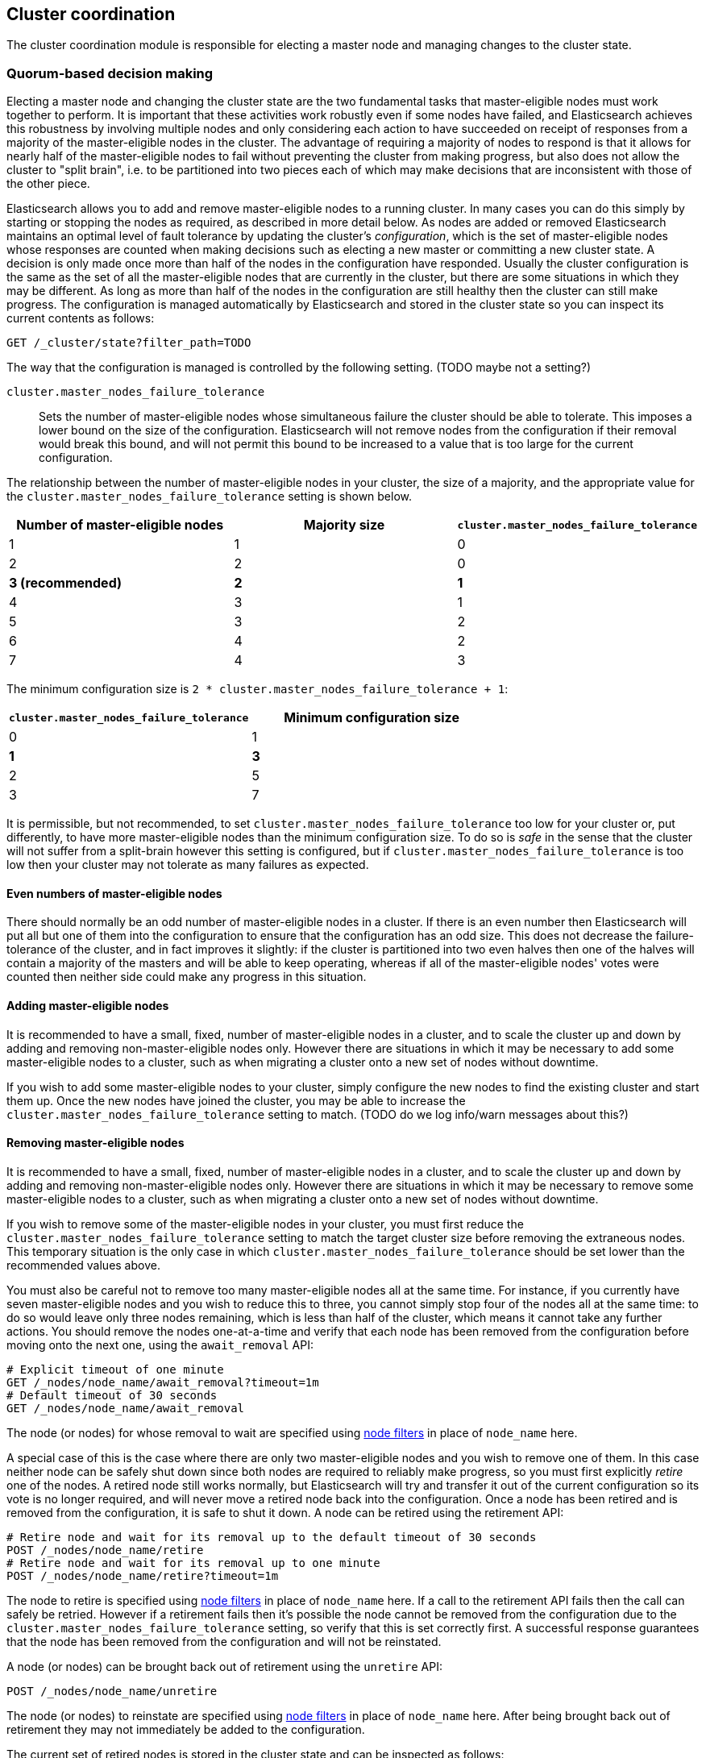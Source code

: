 [[modules-cluster-coordination]]
== Cluster coordination

The cluster coordination module is responsible for electing a master node and
managing changes to the cluster state.

[float]
=== Quorum-based decision making

Electing a master node and changing the cluster state are the two fundamental
tasks that master-eligible nodes must work together to perform. It is important
that these activities work robustly even if some nodes have failed, and
Elasticsearch achieves this robustness by involving multiple nodes and only
considering each action to have succeeded on receipt of responses from a
majority of the master-eligible nodes in the cluster. The advantage of
requiring a majority of nodes to respond is that it allows for nearly half of
the master-eligible nodes to fail without preventing the cluster from making
progress, but also does not allow the cluster to "split brain", i.e. to be
partitioned into two pieces each of which may make decisions that are
inconsistent with those of the other piece.

Elasticsearch allows you to add and remove master-eligible nodes to a running
cluster. In many cases you can do this simply by starting or stopping the nodes
as required, as described in more detail below. As nodes are added or removed
Elasticsearch maintains an optimal level of fault tolerance by updating the
cluster's _configuration_, which is the set of master-eligible nodes whose
responses are counted when making decisions such as electing a new master or
committing a new cluster state. A decision is only made once more than half of
the nodes in the configuration have responded. Usually the cluster
configuration is the same as the set of all the master-eligible nodes that are
currently in the cluster, but there are some situations in which they may be
different. As long as more than half of the nodes in the configuration are
still healthy then the cluster can still make progress. The configuration is
managed automatically by Elasticsearch and stored in the cluster state so you
can inspect its current contents as follows:

[source,js]
--------------------------------------------------
GET /_cluster/state?filter_path=TODO
--------------------------------------------------
// CONSOLE

The way that the configuration is managed is controlled by the following
setting. (TODO maybe not a setting?)

`cluster.master_nodes_failure_tolerance`::

    Sets the number of master-eligible nodes whose simultaneous failure the
    cluster should be able to tolerate. This imposes a lower bound on the size
    of the configuration. Elasticsearch will not remove nodes from the
    configuration if their removal would break this bound, and will not permit
    this bound to be increased to a value that is too large for the current
    configuration.

The relationship between the number of master-eligible nodes in your cluster,
the size of a majority, and the appropriate value for the
`cluster.master_nodes_failure_tolerance` setting is shown below.

[cols="<,<,<",options="header",]
|=======================================================================================
|Number of master-eligible nodes |Majority size |`cluster.master_nodes_failure_tolerance`
|1                               |1             |0                             
|2                               |2             |0                             
|**3 (recommended)**             |**2**         |**1**                             
|4                               |3             |1                             
|5                               |3             |2                             
|6                               |4             |2                             
|7                               |4             |3                             
|=======================================================================================

The minimum configuration size is `2 * cluster.master_nodes_failure_tolerance + 1`:

[cols="<,<",options="header",]
|====================================================================
|`cluster.master_nodes_failure_tolerance` |Minimum configuration size
|0                                        |1
|**1**                                    |**3**
|2                                        |5
|3                                        |7
|====================================================================

It is permissible, but not recommended, to set
`cluster.master_nodes_failure_tolerance` too low for your cluster or, put
differently, to have more master-eligible nodes than the minimum configuration
size. To do so is _safe_ in the sense that the cluster will not suffer from a
split-brain however this setting is configured, but if
`cluster.master_nodes_failure_tolerance` is too low then your cluster may not
tolerate as many failures as expected.

[float]
==== Even numbers of master-eligible nodes

There should normally be an odd number of master-eligible nodes in a cluster.
If there is an even number then Elasticsearch will put all but one of them into
the configuration to ensure that the configuration has an odd size. This does
not decrease the failure-tolerance of the cluster, and in fact improves it
slightly: if the cluster is partitioned into two even halves then one of the
halves will contain a majority of the masters and will be able to keep
operating, whereas if all of the master-eligible nodes' votes were counted then
neither side could make any progress in this situation.

[float]
==== Adding master-eligible nodes

It is recommended to have a small, fixed, number of master-eligible nodes in a
cluster, and to scale the cluster up and down by adding and removing
non-master-eligible nodes only. However there are situations in which it may be
necessary to add some master-eligible nodes to a cluster, such as when
migrating a cluster onto a new set of nodes without downtime.

If you wish to add some master-eligible nodes to your cluster, simply configure
the new nodes to find the existing cluster and start them up. Once the new
nodes have joined the cluster, you may be able to increase the
`cluster.master_nodes_failure_tolerance` setting to match. (TODO do we log
info/warn messages about this?)

[float]
==== Removing master-eligible nodes

It is recommended to have a small, fixed, number of master-eligible nodes in a
cluster, and to scale the cluster up and down by adding and removing
non-master-eligible nodes only. However there are situations in which it may be
necessary to remove some master-eligible nodes to a cluster, such as when
migrating a cluster onto a new set of nodes without downtime.

If you wish to remove some of the master-eligible nodes in your cluster, you
must first reduce the `cluster.master_nodes_failure_tolerance` setting to match
the target cluster size before removing the extraneous nodes. This temporary
situation is the only case in which `cluster.master_nodes_failure_tolerance`
should be set lower than the recommended values above.

You must also be careful not to remove too many master-eligible nodes all at
the same time. For instance, if you currently have seven master-eligible nodes
and you wish to reduce this to three, you cannot simply stop four of the nodes
all at the same time: to do so would leave only three nodes remaining, which is
less than half of the cluster, which means it cannot take any further actions.
You should remove the nodes one-at-a-time and verify that each node has been
removed from the configuration before moving onto the next one, using the
`await_removal` API:

[source,js]
--------------------------------------------------
# Explicit timeout of one minute
GET /_nodes/node_name/await_removal?timeout=1m
# Default timeout of 30 seconds
GET /_nodes/node_name/await_removal
--------------------------------------------------
// CONSOLE

The node (or nodes) for whose removal to wait are specified using
<<cluster-nodes,node filters>> in place of `node_name` here.

A special case of this is the case where there are only two master-eligible
nodes and you wish to remove one of them. In this case neither node can be
safely shut down since both nodes are required to reliably make progress, so
you must first explicitly _retire_ one of the nodes. A retired node still works
normally, but Elasticsearch will try and transfer it out of the current
configuration so its vote is no longer required, and will never move a retired
node back into the configuration. Once a node has been retired and is removed
from the configuration, it is safe to shut it down. A node can be retired using
the retirement API:

[source,js]
--------------------------------------------------
# Retire node and wait for its removal up to the default timeout of 30 seconds
POST /_nodes/node_name/retire
# Retire node and wait for its removal up to one minute
POST /_nodes/node_name/retire?timeout=1m
--------------------------------------------------
// CONSOLE

The node to retire is specified using <<cluster-nodes,node filters>> in place
of `node_name` here. If a call to the retirement API fails then the call can
safely be retried. However if a retirement fails then it's possible the node
cannot be removed from the configuration due to the
`cluster.master_nodes_failure_tolerance` setting, so verify that this is set
correctly first. A successful response guarantees that the node has been
removed from the configuration and will not be reinstated.

A node (or nodes) can be brought back out of retirement using the `unretire`
API:

[source,js]
--------------------------------------------------
POST /_nodes/node_name/unretire
--------------------------------------------------
// CONSOLE

The node (or nodes) to reinstate are specified using <<cluster-nodes,node
filters>> in place of `node_name` here. After being brought back out of
retirement they may not immediately be added to the configuration.

The current set of retired nodes is stored in the cluster state and can be
inspected as follows:

[source,js]
--------------------------------------------------
GET /_cluster/state?filter_path=TODO
--------------------------------------------------
// CONSOLE

[float]
=== Cluster bootstrapping

There is a risk when starting up a brand-new cluster is that you accidentally
form two separate clusters instead of one. This could lead to data loss: you
might start using both clusters before noticing that anything had gone wrong,
and it will then be impossible to merge them together later.

NOTE: To illustrate how this could happen, imagine starting up a three-node
cluster in which each node knows that it is going to be part of a three-node
cluster. A majority of three nodes is two, so normally the first two nodes to
discover each other will form a cluster and the third node will join them a
short time later. However, imagine that four nodes were accidentally started
instead of three: in this case there are enough nodes to form two separate
clusters. Of course if each node is started manually then it's unlikely that
too many nodes are started, but it's certainly possible to get into this
situation if using a more automated orchestrator, particularly if a network
partition happens at the wrong time.

We avoid this by requiring a separate _cluster bootstrap_ process to take place
on every brand-new cluster. This is only required the very first time the whole
cluster starts up: new nodes joining an established cluster can safely obtain
all the information they need from the elected master, and nodes that have
previously been part of a cluster will have stored to disk all the information
required when restarting.

The simplest way to bootstrap a cluster is to use the
`elasticsearch-bootstrap-cluster` command-line tool:

[source,txt]
--------------------------------------------------
$ bin/elasticsearch-bootstrap-cluster --failure-tolerance 1 \
    --node http://10.0.12.1:9200/ --node http://10.0.13.1:9200/ \
    --node https://10.0.14.1:9200/
--------------------------------------------------

The arguments to this tool are the target failure tolerance of the cluster and
the addresses of (some, preferably all, of) its master-eligible nodes.

If it is not possible to use this tool, you can also bootstrap the cluster via
the API as described here. There are two steps to the bootstrapping process.
Firstly, after all the nodes have started up, created their persistent node
IDs, and discovered each other, the first step is to request a bootstrap
document:

[source,js]
--------------------------------------------------
# Return the current bootstrap document immediately
GET /_cluster/bootstrap
# Wait until the node has discovered at least 3 nodes, or 60 seconds has elapsed,
# and then return the bootstrap document
GET /_cluster/bootstrap?wait_for_nodes=3&timeout=60s
--------------------------------------------------
// CONSOLE

The boostrap document contains information that the cluster needs to start up,
and looks like the following.

[source,js]
--------------------------------------------------
{
  "master_nodes_failure_tolerance": 1,
  "master_nodes":[
    {"id":"USpTGYaBSIKbgSUJR2Z9lg","name":"master-a"},
    {"id":"gSUJR2Z9lgUSpTGYaBSIKb","name":"master-b"},
    {"id":"2Z9lgUSpTgSUYaBSIKbJRG","name":"master-c"}
  ]
}
--------------------------------------------------

It is safe to repeatedly call `GET /_cluster/bootstrap`, and to call it on
different nodes concurrently. This API will yield an error if the receiving
node has already been bootstrapped or has joined an existing cluster.

Once a bootstrap document has been received, it must then be sent back to the
cluster to finish the bootstrapping process as follows:

[source,js]
--------------------------------------------------
# send the bootstrap document back to the cluster
POST /_cluster/bootstrap
{
  "master_nodes_failure_tolerance": 1,
  "master_nodes":[
    {"id":"USpTGYaBSIKbgSUJR2Z9lg","name":"master-a"},
    {"id":"gSUJR2Z9lgUSpTGYaBSIKb","name":"master-b"},
    {"id":"2Z9lgUSpTgSUYaBSIKbJRG","name":"master-c"}
  ]
}
--------------------------------------------------
// CONSOLE

This only needs to occur once, on a single master-eligible node in the cluster,
but for robustness it is afe to repeatedly call `POST /_cluster/bootstrap`, and
to call it on different nodes concurrently. However **it is vitally important**
to use the same bootstrap document in each call.

It is also possible to construct a bootstrap document manually and to specify
the initial set of nodes in terms of their names alone, rather than needing to
know their IDs too:

[source,js]
--------------------------------------------------
# send the bootstrap document back to the cluster
POST /_cluster/bootstrap
{
  "master_nodes_failure_tolerance": 1,
  "master_nodes":[
    {"name":"master-a"},
    {"name":"master-b"},
    {"name":"master-c"}
  ]
}
--------------------------------------------------
// CONSOLE

This can be useful if the node names are known (and known to be unique) in
advance, and means that the first `GET /_cluster/bootstrap` call is not
necessary. As above, only a single such call is required but it is safe to
repeatedly call `POST /_cluster/bootstrap`, and to call it on different nodes
concurrently, but **it is vitally important** to use the same bootstrap
document in each call.

[float]
=== Manually-triggered elections

It is possible to request that a particular node takes over from the elected
master as follows:

[source,js]
--------------------------------------------------
POST /_nodes/node_name/start_election
--------------------------------------------------
// CONSOLE

This request is handled on a best-effort basis only. Handling it involves
cooperation from the currently-elected master and the selected node, and it
will be rejected if it would destabilise the cluster. Also, elections are not
guaranteed to succeed, and a new leader may be elected at any time so even if
this election does succeed then there may be another election soon afterwards.
Therefore there is no guarantee that the chosen node will be the elected master
for any length of time.

[float]
=== Unsafe disaster recovery

In a disaster situation a cluster may have lost half or more of its
master-eligible nodes and therefore be in a state in which it cannot elect a
master. There is no way to recover from this situation without risking data
loss, but if there is no other viable path forwards then this may be necessary.
This can be performed with the following command on a surviving node:

[source,js]
--------------------------------------------------
POST /_nodes/_local/force_become_leader
--------------------------------------------------
// CONSOLE

This works by reducing `cluster.master_nodes_failure_tolerance` to 0 and then
forcibly overriding the current configuration with one in which the handling
node is the only voting master, so that it forms a quorum on its own. Because
there is a risk of data loss when performing this command it requires the
`accept_data_loss` parameter to be set to `true` in the URL. Afterwards, once
the cluster has successfully formed, `cluster.master_nodes_failure_tolerance`
should be increased to a suitable value.

[float]
=== Election scheduling

Elasticsearch uses an election process to agree on an elected master node, both
at startup and if the existing elected master fails. Any master-eligible node
can start an election, and normally the first election that takes place will
succeed. Elections only usually fail when two nodes both happen to start their
elections at about the same time, so elections are scheduled randomly on each
node to avoid this happening. Nodes will retry elections until a master is
elected, backing off on failure, so that eventually an election will succeed
(with arbitrarily high probability). The following settings control the
scheduling of elections.

`cluster.election.initial_timeout`::

    Sets the upper bound on how long a node will wait initially, or after a
    leader failure, before attempting its first election. This defaults to
    `100ms`.

`cluster.election.back_off_time`::

    Sets the amount to increase the upper bound on the wait before an election
    on each election failure. Note that this is _linear_ backoff. This defaults
    to `100ms`

`cluster.election.max_timeout`::

    Sets the maximum upper bound on how long a node will wait before attempting
    an first election, so that an network partition that lasts for a long time
    does not result in excessively sparse elections. This defaults to `10s`

`cluster.election.duration`::

    Sets how long each election is allowed to take before a node considers it
    to have failed and schedules a retry. This defaults to `500ms`.

[float]
=== Fault detection

An elected master periodically checks each of its followers in order to ensure
that they are still connected and healthy, and in turn each follower
periodically checks the health of the elected master. Elasticsearch allows for
these checks occasionally to fail or timeout without taking any action, and
will only consider a node to be truly faulty after a number of consecutive
checks have failed. The following settings control the behaviour of fault
detection.

`cluster.fault_detection.follower_check.interval`::

    Sets how long the elected master waits between checks of its followers.
    Defaults to `1s`.

`cluster.fault_detection.follower_check.timeout`::

    Sets how long the elected master waits for a response to a follower check
    before considering it to have failed. Defaults to `30s`.

`cluster.fault_detection.follower_check.retry_count`::

    Sets how many consecutive follower check failures must occur before the
    elected master considers a follower node to be faulty and removes it from
    the cluster. Defaults to `3`.

`cluster.fault_detection.leader_check.interval`::

    Sets how long each follower node waits between checks of its leader.
    Defaults to `1s`.

`cluster.fault_detection.leader_check.timeout`::

    Sets how long each follower node waits for a response to a leader check
    before considering it to have failed. Defaults to `30s`.

`cluster.fault_detection.leader_check.retry_count`::

    Sets how many consecutive leader check failures must occur before a
    follower node considers the elected master to be faulty and attempts to
    find or elect a new master. Defaults to `3`.


[float]
=== Discovery settings

TODO move this to the discovery module docs

Discovery operates in two phases: First, each node "probes" the addresses of
all known nodes by connecting to each address and attempting to identify the
node to which it is connected. Secondly it shares with the remote node a list
of all of its peers and the remote node responds with _its_ peers in turn. The
node then probes all the new nodes about which it just discovered, requests
their peers, and so on, until it has discovered an elected master node or
enough other masterless nodes that it can perform an election. If neither of
these occur quickly enough then it tries again. This process is controlled by
the following settings.

`discovery.probe.connect_timeout`::

    Sets how long to wait when attempting to connect to each address. Defaults
    to `3s`.

`discovery.probe.handshake_timeout`::

    Sets how long to wait when attempting to identify the remote node via a
    handshake. Defaults to `1s`.

`discovery.find_peers_interval`::

    Sets how long a node will wait before attempting another discovery round.

`discovery.request_peers_timeout`::

    Sets how long a node will wait after asking its peers again before
    considering the request to have failed.

[float]
=== Miscellaneous timeouts

`cluster.join.timeout`::

    Sets how long a node will wait after sending a request to join a cluster
    before it considers the request to have failed and retries. Defaults to
    `60s`.

`cluster.publish.timeout`::

    Sets how long the elected master will wait after publishing a cluster state
    update to receive acknowledgements from all its followers. If this timeout
    occurs then the elected master may start to calculate and publish a
    subsequent cluster state update, as long as it received enough
    acknowledgements to know that the previous publication was committed; if it
    did not receive enough acknowledgements to commit the update then it stands
    down as the elected leader.
